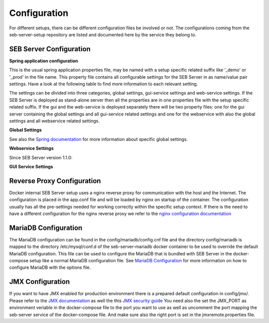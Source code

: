 .. _configuration-label:

Configuration
=============

For different setups, there can be different configuration files be involved or not. The configurations coming from 
the seb-server-setup repository are listed and documented here by the service they belong to.

.. _seb-sever-configuration-label:

SEB Server Configuration
------------------------

**Spring application configuration**

This is the usual spring application properties file, may be named with a setup specific related suffix 
like '_demo' or '_prod' in the file name. This property file contains all configurable settings for the 
SEB Server in as name/value pair settings. Have a look at the following table to find more information 
to each relevant setting.

The settings can be divided into three categories, global settings, gui-service settings and web-service settings.
If the SEB Server is deployed as stand-alone server then all the properties are in one properties file with the
setup specific related suffix. If the gui and the web-service is deployed separately there will be two property files: 
one for the gui server containing the global settings and all gui-service related settings and one for the webservice
with also the global settings and all webservice related settings.

**Global Settings**

See also the `Spring documentation <https://docs.spring.io/spring-boot/docs/current/reference/html/appendix-application-properties.html>`_ for more information about specific global settings.

.. glossary::
    file.encoding
        - Defines the standard encoding 
        - Default is 'UTF-8'
    server.address
        - The IP address the SEB Server is binding to on startup
        - Usually set to 0.0.0.0 for docker internal communication
    server.port
        - The port the SEB Server listen to (HTTP/HTTPS). 
        - Usually this is set to 8080 for docker internal communication and the reverse proxy deals with mapping and TLS integration if needed
    server.servlet.context-path
        - The context path where the server/servlet entry-point is mapped to
        - Default this is the root '/'
    logging.level.ROOT
        - The initial log-level for all loggers
        - See `Spring Logging <https://docs.spring.io/spring-boot/docs/2.1.6.RELEASE/reference/html/boot-features-logging.html>`_
        - Default is WARN
    logging.level.ch
        - The initial log-level for a given package - here for all SEB Server packages
        - See `Spring Logging <https://docs.spring.io/spring-boot/docs/2.1.6.RELEASE/reference/html/boot-features-logging.html>`_
        - Default is INFO
    logging.file
        - if defined the SEB Server logs to the specified file
        - See `Spring Logging <https://docs.spring.io/spring-boot/docs/2.1.6.RELEASE/reference/html/boot-features-logging.html>`_
        - Default is /sebserver/log/sebserver.log. Note this path is also used in docker-compose to bind  the log directory to a named volume.
    security.require-ssl
        - Set true if the SEB Server shall deal with TLS
        - Usually a reverse proxy deals with TLS. SEB Server is able to do it also by it's own but needs more effort to implement and effect performance. It is recommended to delegate the TLS handling to a reverse proxy
        - Default is false

        
**Webservice Settings**

.. glossary::
    sebserver.init.adminaccount.gen-on-init
        - Indicates whether initial admin account creation is on/off
        - If an initial admin account should be created on first startup of the SEB Server this must be set
        - Default is true
    sebserver.init.adminaccount.username
        - Defines the username of the initial admin account.
        - If initial admin account creation is switched on, this is mandatory and defines the username that is created for the initial account.
        - Default is "SEB Server"
    sebserver.init.organisation.name
        - Defines the institution name for of the institution to create for the initial admin account
        - If an initial admin account must be created, we need also an institution to assign this initial account to. This defines the name of that initial institution that is created together with the initial admin account.
        - Default is "sebserver-admin"
    datastore.mariadb.server.address
        - Defines the address of the MariaDB data-store server
        - Usually the data-store is defined in a separated docker container/service and connected within a docker-network. This is usually a docker service name. If the data-store lives on a separated server, this is the server URL
    datastore.mariadb.server.port
        - Defines the port of the MariaDB data-store server
        - Same as datastore.mariadb.server.address
    spring.datasource.username
        - The username for the JDBC account to use to connect to the MariaDB server
        - In a bundled environment with docker, root is default and must not be changed
    spring.datasource.hikari.initializationFailTimeout
    spring.datasource.hikari.connectionTimeout
    spring.datasource.hikari.idleTimeout
    spring.datasource.hikari.maxLifetime
        - Hikari data-base connection pool times and timeouts
        - See `Hakari Documentation <https://github.com/brettwooldridge/HikariCP#configuration-knobs-baby>`_
    spring.datasource.url
        - the JDBC connection URL 
        - This mostly is composed from other settings and must not be changed
    spring.datasource.hikari.initializationFailTimeout
    spring.datasource.hikari.connectionTimeout
    spring.datasource.hikari.idleTimeout
    spring.datasource.hikari.maxLifetime
        - Hikari data-base connection pool times and timeouts
        - See `Hakari Documentation <https://github.com/brettwooldridge/HikariCP#configuration-knobs-baby>`_
    spring.datasource.password
        - The password for the database connection
        - This usually is automatically set by the password given from the initial setup process and must not be changed. If there is the need to change this for whatever reason, be aware that it is not secure to give a password in plain test within the configuration and everyone that is able to read the configuration is able to get the password.
    sebserver.webservice.api.admin.clientSecret
        - The secret for the GUI service basic authentication to connect to the webservice; OAuth2
        - This usually is automatically set by the password given from the initial setup process and must not be changed. If there is the need to change this for whatever reason, be aware that it is not secure to give a password in plain test within the configuration and everyone that is able to read the configuration is able to get the password.
    sebserver.webservice.internalSecret
        - The secret that is used for SEB Server internal encryption.
        - This usually is automatically set by the password given from the initial setup process and must not be changed. If there is the need to change this for whatever reason, be aware that it is not secure to give a password in plain test within the configuration and everyone that is able to read the configuration is able to get the password.
    sebserver.webservice.distributed
        - Indicates whether the web-service runs within a distributed environment or as single-bundled server
        - On a distributed environment (multiple running instances with load balancing) this must set to true to ensure internal cache strategies are working correctly on distributed setup.
    sebserver.webservice.http.external.scheme
    sebserver.webservice.http.external.servername
    sebserver.webservice.http.external.port
        - This properties defines the URL on that the SEB Server can be accessed from the public Internet.
        - Set the scheme (http/https) and the server name to the external URL settings of the SEB Server. If the web-service runs on default HTTP/HTTPS ports, the port must not be specified.
    sebserver.webservice.http.redirect.gui
        - Defines the redirection URL/Path to the GUI service.
        - On a single-bundled setup this can stick to the default and for a distributed setup this must define the public URL of the GUI service, where redirects from web-service should point to.
    sebserver.webservice.api.admin.endpoint
    sebserver.webservice.api.admin.accessTokenValiditySeconds
    sebserver.webservice.api.admin.refreshTokenValiditySeconds
        - Defines properties for the admin API access.
        - The admin API access is needed to access the admin API of the web-service. The admin API defines a REST API for all administrative purposes. 
    sebserver.webservice.api.exam.endpoint
    sebserver.webservice.api.exam.accessTokenValiditySeconds
    sebserver.webservice.api.exam.endpoint.v1
    sebserver.webservice.api.exam.endpoint.discovery
        - Defines properties for the exam API access.
        - The exam API access is needed to access the exam API of the web-service. The exam API defines a REST API for SEB clients to connect.
    sebserver.webservice.api.exam.event-handling-strategy
        - Defines the SEB client event handling strategy that is used by the web-service to store SEB client events.
        - Currently there are two strategies available: SINGLE_EVENT_STORE_STRATEGY and ASYNC_BATCH_STORE_STRATEGY
    sebserver.webservice.api.exam.enable-indicator-cache
        - Indicates if internal indicator value cache should be used where possible
        - This is usually done on a bundled single instance setup to gain performance. If we have a distributed setup with many SEB Server instances this should be set to false.
        - Default is true
    sebserver.webservice.api.pagination.maxPageSize
        - This defines a maximal page size for the REST API list/page endpoints
        - The maximal page size restricts the page size on the REST API to avoid performance problems by loading all data at once
        - Default is set to 500
    sebserver.webservice.lms.openedx.api.token.request.paths
        - Defines a comma separated list of known Open edX LMS API token request paths.
        - This paths will be used by the web-service to try to connect to a Open edX LMS REST API and request an access token. 
        - Default is "/oauth2/access_token"
    sebserver.webservice.lms.moodle.api.token.request.paths
        - Defines a comma separated list of known Moodle LMS API token request paths.
        - This paths will be used by the web-service to try to connect to a Moodle LMS REST API and request an access token. 
        - Default is "/login/token.php"
        
Since SEB Server version 1.1.0:

.. glossary::
    sebserver.webservice.forceMaster
        - Flag indicating a primary master service instance that claims to be master when active.
        - This can be used in fail-over setups with two SEB Server nodes running, one as the master and another
          as hot-backup. The master sould then have this flag set to true to become master again after recovery.
        - Default is false
    sebserver.webservice.api.admin.request.limit
        - A general request limit used for request limits on certain API endpoints
        - This uses a bucked-algorithm where each request attempt removes a item from the bucket and if the bucket is empty no request is permittet
          Involved endpoints: user-account-registration
        - Default is 10
    sebserver.webservice.api.admin.request.limit.refill
        - The refill items count for the above request limit
        - Default is 2
    sebserver.webservice.api.admin.request.limit.interval.min
        - The refill interval in minutes for the above request limit
        - Default is 10
    sebserver.webservice.api.admin.create.limit
        - A general object create limit used to prevent exessive object creation (persistent storage)
        - This uses a bucked-algorithm where each creation attempt removes a item from the bucket and if the bucket is empty no object creation is permittet
          Involved endpoints: user-account-registration
        - Default is 10
    sebserver.webservice.api.admin.create.limit.refill
        - The refill items count for the above object creation limit
        - Default is 10
    sebserver.webservice.api.admin.create.limit.interval.min=3600
        - The refill interval in minutes for the above object creation limit
        - Default is 3600
    


**GUI Service Settings**


.. glossary::
    sebserver.gui.external.messages
        - Defines the path where SEB Server GUI shall load additional wording files that overrides the internal wording
        - Within the Spring configuration of SEB Server you are able to define a messages_[iso-language-code].properties file where you are able to override the default wording of SEB Server or to provide wording for additional languages.
        - Default is file:/sebserver/config/spring/messages
    sebserver.gui.multilingual
        - Indicates if the multilingual feature is on or off
        - Set this to true if the SEB Server GUI should be multi lingual. You have also to provide additional language files that contains the wording for the supported languages. See **sebserver.gui.external.messages**
        - Default is false (only english is supported)
    sebserver.gui.supported.languages
        - Comma separated list of supported language codes (iso-language code)
        - For example if you want to support the languages English (default) and German use "en,de". See also **sebserver.gui.external.messages** and **sebserver.gui.multilingual**
        - Default is "en"
    sebserver.gui.theme
        - The RAP theme css file that should be used to override the default one
        - Default is css/sebserver.css
    sebserver.gui.list.page.size
        - The default page size of lists in SEB Server GUI
        - Default is set to 20
    sebserver.gui.date.displayformat
        - The locale tag for the display format to use
        - This defines the formatting of dates and numbers within the formatting of the specified location tag
    sebserver.gui.entrypoint
        - The servlet endpoint where the GUI service servlet is located.
    sebserver.gui.webservice.protocol
    sebserver.gui.webservice.address
    sebserver.gui.webservice.port
        - The URL properties to define the URL with that the web service is accessed from the GUI component.
        - On a single-bundled setup this must not be changed since GUI runs on the same server as the web-service and communicates over standard localhost settings. For a distributed environment this must define the URL to the web-service server.
    sebserver.gui.webservice.poll-interval
        - Defines the interval in milliseconds that the GUI service uses to poll the live monitoring data from web-service.
    sebserver.gui.webservice.lms.disable.MOCKUP
        - Indicates whether a mocking LMS for testing should be available in the LMS Setup section or not.
    sebserver.gui.seb.client.config.download.filename
        - Defines the download file name of a SEB client configuration.
    sebserver.gui.seb.exam.config.download.filename
        - Defines the download file name of a SEB exam configuration
    sebserver.gui.http.external.scheme
    sebserver.gui.http.external.servername
    sebserver.gui.http.external.port
        - The URL properties that defines the URL the gui service can be accessed from external
        - On a single-bundled setup this must not be changed since GUI runs on the same server as the web-service and uses the defaults from the web-service

.. _proxy-configuration-label:

Reverse Proxy Configuration
---------------------------

Docker internal SEB Server setup uses a nginx reverse proxy for communication with the host and the Internet. The configuration is placed
in the app.conf file and will be loaded by nginx on startup of the container. The configuration usually has all the pre-settings needed
for working correctly within the specific setup context. If there is the need to have a different configuration for the nginx reverse proxy
we refer to the `nginx configuration documentation <http://nginx.org/en/docs/>`_ 

.. _db-configuration-label:

MariaDB Configuration
---------------------

The MariaDB configuration can be found in the config/mariadb/config.cnf file and the directory config/mariadb is mapped to the directory /etc/mysql/conf.d
of the seb-server-mariadb docker container to be used to override the default MariaDB configuration. This file can be used to configure the MariaDB
that is bundled with SEB Server in the docker-compose setup like a normal MariaDB configuration file. See `MariaDB Configuration <https://mariadb.com/kb/en/configuring-mariadb-with-option-files/>`_ 
for more information on how to configure MariaDB with the options file.

JMX Configuration
-----------------

If you want to have JMX enabled for production environment there is a prepared default configuration in config/jmx/. Please refer to the 
`JMX documentation <https://docs.oracle.com/javadb/10.10.1.2/adminguide/radminjmxenabledisable.html>`_ as well the this `JMX security guide <https://gquintana.github.io/2016/09/01/Securing-remote-JMX.html>`_
You need also the set the JMX_PORT as environment veriable in the docker-compose file to the port you want to use as well as uncomment the port mapping 
the seb-server service of the docker-compose file. And make sure also the right port is set in the jmxremote.properties file.
